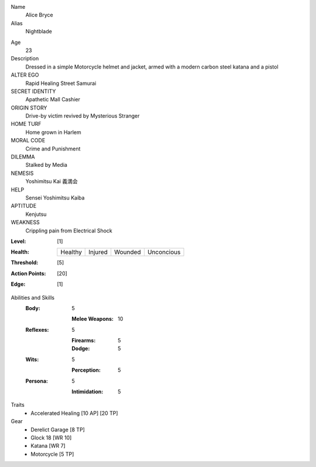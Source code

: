 Name
  Alice Bryce

Alias
  Nightblade

.. image:: http://i.imgur.com/Y38De4O.jpg

Age
  23

Description
  Dressed in a simple Motorcycle helmet and jacket, armed with a modern carbon steel katana and a pistol

ALTER EGO
  Rapid Healing Street Samurai
 
SECRET IDENTITY
  Apathetic Mall Cashier
 
ORIGIN STORY
  Drive-by victim revived by Mysterious Stranger
 
HOME TURF
  Home grown in Harlem
 
MORAL CODE
  Crime and Punishment
 
DILEMMA
  Stalked by Media
 
NEMESIS
  Yoshimitsu Kai 義満会
 
HELP
  Sensei Yoshimitsu Kaiba 
 
APTITUDE
 Kenjutsu
 
WEAKNESS
  Crippling pain from Electrical Shock

:Level: [1]
:Health:

    +---------+---------+---------+------------+
    | Healthy | Injured | Wounded | Unconcious |
    +---------+---------+---------+------------+

:Threshold: [5]
:Action Points: [20]
:Edge: [1]


Abilities and Skills
  :Body:
  
      5
      
      :Melee Weapons: 10
  
  :Reflexes:
  
      5
      
      :Firearms: 5
      :Dodge: 5
  	
  :Wits:
  
      5
      
      :Perception: 5
  
  :Persona:
  
      5
      
      :Intimidation: 5

Traits
  - Accelerated Healing [10 AP] [20 TP]

Gear
  - Derelict Garage [8 TP]
  - Glock 18 [WR 10]
  - Katana [WR 7]
  - Motorcycle [5 TP]

.. image:: http://www.nicknormal.com/normalblog/wp-content/uploads/2008/11/stl-derelict-2.jpg
.. image:: http://www.wired.com/images_blogs/autopia/2014/03/MNM4_20143BA-660x495.jpg
.. image:: http://www.trueswords.com/images/prod/battle_ready_cyborg_ninja_sword.jpg
.. image:: http://eastarms.ru/published/publicdata/HOST1223248MAIN/attachments/SC/products_pictures/WE_Glock_18C_Gen_4fb7d507136f8_enl.png
